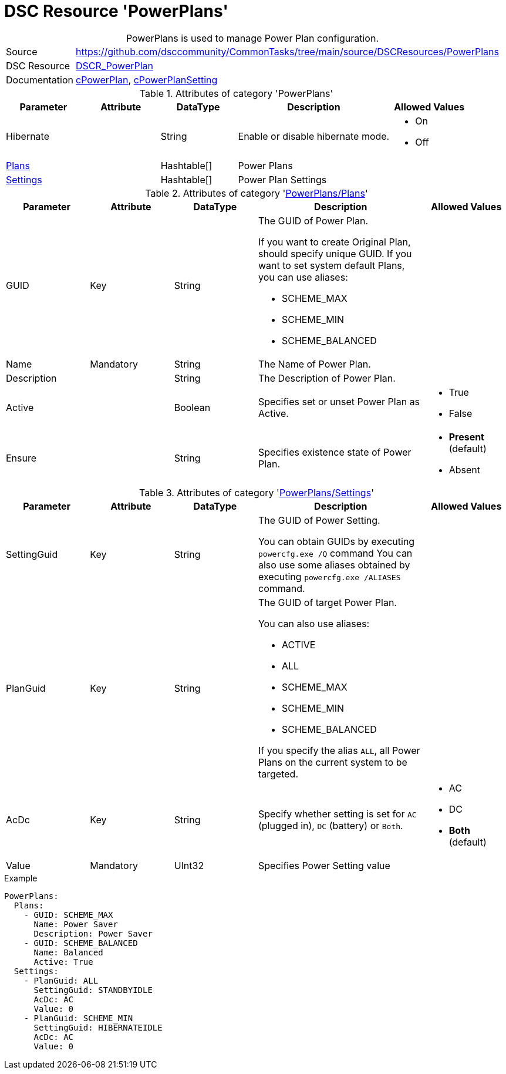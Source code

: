 ﻿// CommonTasks YAML Reference: PowerPlans
// ======================================

:YmlCategory: PowerPlans


[[dscyml_powerplans, {YmlCategory}]]
= DSC Resource 'PowerPlans'
// didn't work in production: = DSC Resource '{YmlCategory}'


[[dscyml_powerplans_abstract]]
.{YmlCategory} is used to manage Power Plan configuration.


[cols="1,3a" options="autowidth" caption=]
|===
| Source         | https://github.com/dsccommunity/CommonTasks/tree/main/source/DSCResources/PowerPlans
| DSC Resource   | https://github.com/mkht/DSCR_PowerPlan[DSCR_PowerPlan]
| Documentation  | https://github.com/mkht/DSCR_PowerPlan#cpowerplan[cPowerPlan],
                   https://github.com/mkht/DSCR_PowerPlan#cpowerplansettings[cPowerPlanSetting]
|===


.Attributes of category '{YmlCategory}'
[cols="1,1,1,2a,1a" options="header"]
|===
| Parameter
| Attribute
| DataType
| Description
| Allowed Values

| Hibernate
| 
| String
| Enable or disable hibernate mode.
| - On
  - Off

| [[dscyml_powerplans_plans, {YmlCategory}/Plans]]<<dscyml_powerplans_plans_details, Plans>>
| 
| Hashtable[]
| Power Plans
|

| [[dscyml_powerplans_settings, {YmlCategory}/Settings]]<<dscyml_powerplans_settings_details, Settings>>
| 
| Hashtable[]
| Power Plan Settings
|

|===


[[dscyml_powerplans_plans_details]]
.Attributes of category '<<dscyml_powerplans_plans>>'
[cols="1,1,1,2a,1a" options="header"]
|===
| Parameter
| Attribute
| DataType
| Description
| Allowed Values

| GUID
| Key
| String
| The GUID of Power Plan.

If you want to create Original Plan, should specify unique GUID.
If you want to set system default Plans, you can use aliases:

- SCHEME_MAX
- SCHEME_MIN
- SCHEME_BALANCED
|

| Name
| Mandatory
| String
| The Name of Power Plan.
|

| Description 
| 
| String
| The Description of Power Plan.
|

| Active 
| 
| Boolean
| Specifies set or unset Power Plan as Active.
| - True
  - False

| Ensure
|
| String
| Specifies existence state of Power Plan.
| - *Present* (default)
  - Absent

|===


[[dscyml_powerplans_settings_details]]
.Attributes of category '<<dscyml_powerplans_settings>>'
[cols="1,1,1,2a,1a" options="header"]
|===
| Parameter
| Attribute
| DataType
| Description
| Allowed Values

| SettingGuid
| Key
| String
| The GUID of Power Setting.

You can obtain GUIDs by executing `powercfg.exe /Q` command
You can also use some aliases obtained by executing `powercfg.exe /ALIASES` command.
|

| PlanGuid
| Key
| String
| The GUID of target Power Plan.

You can also use aliases:

- ACTIVE
- ALL
- SCHEME_MAX
- SCHEME_MIN
- SCHEME_BALANCED

If you specify the alias `ALL`, all Power Plans on the current system to be targeted.
|

| AcDc
| Key
| String
| Specify whether setting is set for `AC` (plugged in), `DC` (battery) or `Both`.
| - AC
  - DC
  - *Both* (default)

| Value
| Mandatory
| UInt32
| Specifies Power Setting value
|

|===


.Example
[source, yaml]
----
PowerPlans:
  Plans:
    - GUID: SCHEME_MAX
      Name: Power Saver
      Description: Power Saver
    - GUID: SCHEME_BALANCED
      Name: Balanced
      Active: True
  Settings:
    - PlanGuid: ALL
      SettingGuid: STANDBYIDLE
      AcDc: AC
      Value: 0
    - PlanGuid: SCHEME_MIN
      SettingGuid: HIBERNATEIDLE
      AcDc: AC
      Value: 0
----
